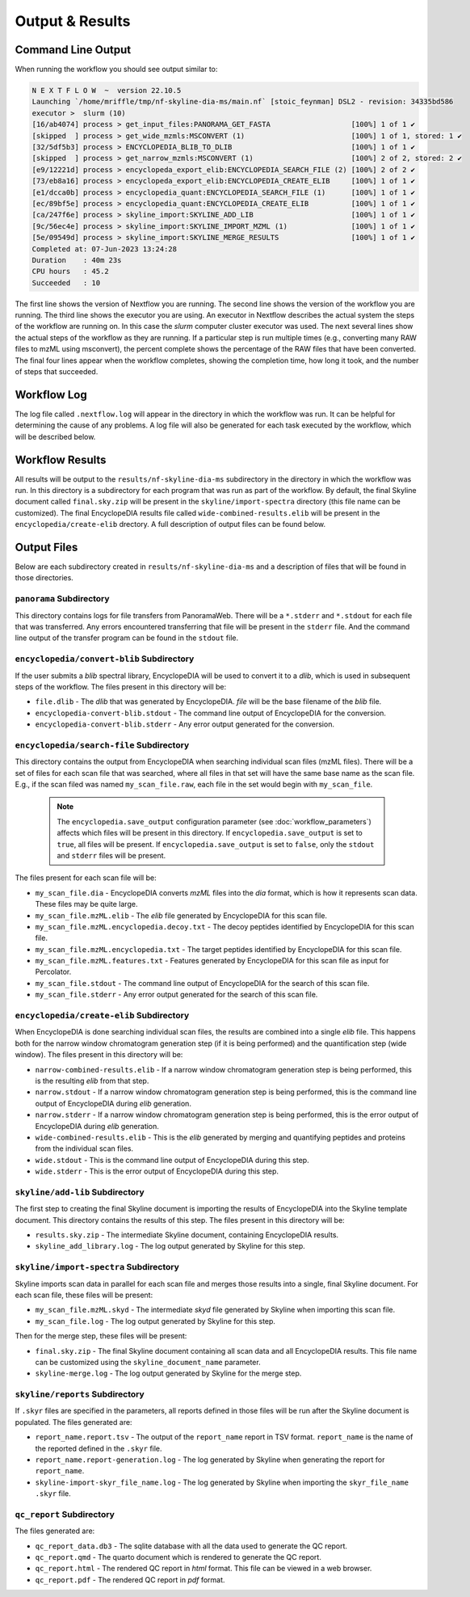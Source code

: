 ===================================
Output & Results
===================================

Command Line Output
===================
When running the workflow you should see output similar to:

.. code-block:: console

    N E X T F L O W  ~  version 22.10.5
    Launching `/home/mriffle/tmp/nf-skyline-dia-ms/main.nf` [stoic_feynman] DSL2 - revision: 34335bd586
    executor >  slurm (10)
    [16/ab4074] process > get_input_files:PANORAMA_GET_FASTA                   [100%] 1 of 1 ✔
    [skipped  ] process > get_wide_mzmls:MSCONVERT (1)                         [100%] 1 of 1, stored: 1 ✔
    [32/5df5b3] process > ENCYCLOPEDIA_BLIB_TO_DLIB                            [100%] 1 of 1 ✔
    [skipped  ] process > get_narrow_mzmls:MSCONVERT (1)                       [100%] 2 of 2, stored: 2 ✔
    [e9/12221d] process > encyclopeda_export_elib:ENCYCLOPEDIA_SEARCH_FILE (2) [100%] 2 of 2 ✔
    [73/eb8a16] process > encyclopeda_export_elib:ENCYCLOPEDIA_CREATE_ELIB     [100%] 1 of 1 ✔
    [e1/dcca0b] process > encyclopedia_quant:ENCYCLOPEDIA_SEARCH_FILE (1)      [100%] 1 of 1 ✔
    [ec/89bf5e] process > encyclopedia_quant:ENCYCLOPEDIA_CREATE_ELIB          [100%] 1 of 1 ✔
    [ca/247f6e] process > skyline_import:SKYLINE_ADD_LIB                       [100%] 1 of 1 ✔
    [9c/56ec4e] process > skyline_import:SKYLINE_IMPORT_MZML (1)               [100%] 1 of 1 ✔
    [5e/09549d] process > skyline_import:SKYLINE_MERGE_RESULTS                 [100%] 1 of 1 ✔
    Completed at: 07-Jun-2023 13:24:28
    Duration    : 40m 23s
    CPU hours   : 45.2
    Succeeded   : 10

The first line shows the version of Nextflow you are running. The second line shows the version of the workflow
you are running. The third line shows the executor you are using. An executor in Nextflow describes the actual
system the steps of the workflow are running on. In this case the *slurm* computer cluster executor was used.
The next several lines show the actual steps of the workflow as they are running. If a particular step is run
multiple times (e.g., converting many RAW files to mzML using msconvert), the percent complete shows the
percentage of the RAW files that have been converted. The final four lines appear when the workflow completes,
showing the completion time, how long it took, and the number
of steps that succeeded.

Workflow Log
============
The log file called ``.nextflow.log`` will appear in the directory in which the workflow was run. It can be helpful
for determining the cause of any problems. A log file will also be generated for each task executed by the workflow,
which will be described below.

Workflow Results
================
All results will be output to the ``results/nf-skyline-dia-ms`` subdirectory in the directory in which the workflow was
run. In this directory is a subdirectory for each program that was run as part of the workflow. By default, the final
Skyline document called ``final.sky.zip`` will be present in the ``skyline/import-spectra`` directory (this file name
can be customized). The final EncyclopeDIA results file called ``wide-combined-results.elib`` will be present in the
``encyclopedia/create-elib`` drectory. A full description of output files can be found below.

Output Files
============
Below are each subdirectory created in ``results/nf-skyline-dia-ms`` and a description of files
that will be found in those directories.

``panorama`` Subdirectory
^^^^^^^^^^^^^^^^^^^^^^^^^
This directory contains logs for file transfers from PanoramaWeb. There will be a ``*.stderr`` and ``*.stdout`` for
each file that was transferred. Any errors encountered transferring that file will be present in the ``stderr`` file.
And the command line output of the transfer program can be found in the ``stdout`` file.

``encyclopedia/convert-blib`` Subdirectory
^^^^^^^^^^^^^^^^^^^^^^^^^^^^^^^^^^^^^^^^^^
If the user submits a *blib* spectral library, EncyclopeDIA will be used to convert it to a *dlib*, which is used in
subsequent steps of the workflow. The files present in this directory will be:

- ``file.dlib`` - The *dlib* that was generated by EncyclopeDIA. *file* will be the base filename of the *blib* file.
- ``encyclopedia-convert-blib.stdout`` - The command line output of EncyclopeDIA for the conversion.
- ``encyclopedia-convert-blib.stderr`` - Any error output generated for the conversion.


``encyclopedia/search-file`` Subdirectory
^^^^^^^^^^^^^^^^^^^^^^^^^^^^^^^^^^^^^^^^^
This directory contains the output from EncyclopeDIA when searching individual scan files (mzML files). There will be
a set of files for each scan file that was searched, where all files in that set will have the same base name as the
scan file. E.g., if the scan filed was named ``my_scan_file.raw``, each file in the set would begin with ``my_scan_file``.

    .. note::

        The ``encyclopedia.save_output`` configuration parameter (see :doc:`workflow_parameters`) affects which files will
        be present in this directory. If ``encyclopedia.save_output`` is set to ``true``, all files will be present. If 
        ``encyclopedia.save_output`` is set to ``false``, only the ``stdout`` and ``stderr`` files will be present.

The files present for each scan file will be:

- ``my_scan_file.dia`` - EncyclopeDIA converts *mzML* files into the *dia* format, which is how it represents scan data. These files may be quite large.
- ``my_scan_file.mzML.elib`` - The *elib* file generated by EncyclopeDIA for this scan file.
- ``my_scan_file.mzML.encyclopedia.decoy.txt`` - The decoy peptides identified by EncyclopeDIA for this scan file.
- ``my_scan_file.mzML.encyclopedia.txt`` - The target peptides identified by EncyclopeDIA for this scan file.
- ``my_scan_file.mzML.features.txt`` - Features generated by EncyclopeDIA for this scan file as input for Percolator.
- ``my_scan_file.stdout`` - The command line output of EncyclopeDIA for the search of this scan file.
- ``my_scan_file.stderr`` - Any error output generated for the search of this scan file.

``encyclopedia/create-elib`` Subdirectory
^^^^^^^^^^^^^^^^^^^^^^^^^^^^^^^^^^^^^^^^^
When EncyclopeDIA is done searching individual scan files, the results are combined into a single *elib* file. This happens
both for the narrow window chromatogram generation step (if it is being performed) and the quantification step (wide window).
The files present in this directory will be:

- ``narrow-combined-results.elib`` - If a narrow window chromatogram generation step is being performed, this is the resulting *elib* from that step.
- ``narrow.stdout`` - If a narrow window chromatogram generation step is being performed, this is the command line output of EncyclopeDIA during *elib* generation.
- ``narrow.stderr`` - If a narrow window chromatogram generation step is being performed, this is the error output of EncyclopeDIA during *elib* generation.
- ``wide-combined-results.elib`` - This is the *elib* generated by merging and quantifying peptides and proteins from the individual scan files.
- ``wide.stdout`` - This is the command line output of EncyclopeDIA during this step.
- ``wide.stderr`` - This is the error output of EncyclopeDIA during this step.

``skyline/add-lib`` Subdirectory
^^^^^^^^^^^^^^^^^^^^^^^^^^^^^^^^^^^^^^^^^
The first step to creating the final Skyline document is importing the results of EncyclopeDIA into the Skyline template document. This
directory contains the results of this step. The files present in this directory will be:

- ``results.sky.zip`` - The intermediate Skyline document, containing EncyclopeDIA results.
- ``skyline_add_library.log`` - The log output generated by Skyline for this step.

``skyline/import-spectra`` Subdirectory
^^^^^^^^^^^^^^^^^^^^^^^^^^^^^^^^^^^^^^^^^
Skyline imports scan data in parallel for each scan file and merges those results into a single, final Skyline document. For each scan file, these
files will be present:

- ``my_scan_file.mzML.skyd`` - The intermediate *skyd* file generated by Skyline when importing this scan file.
- ``my_scan_file.log`` - The log output generated by Skyline for this step.

Then for the merge step, these files will be present:

- ``final.sky.zip`` - The final Skyline document containing all scan data and all EncyclopeDIA results. This file name can be customized using the ``skyline_document_name`` parameter.
- ``skyline-merge.log`` - The log output generated by Skyline for the merge step.

``skyline/reports`` Subdirectory
^^^^^^^^^^^^^^^^^^^^^^^^^^^^^^^^^^^^^^^^^
If ``.skyr`` files are specified in the parameters, all reports defined in those files will be run after the Skyline document is populated. The files generated are:

- ``report_name.report.tsv`` - The output of the ``report_name`` report in TSV format. ``report_name`` is the name of the reported defined in the ``.skyr`` file.
- ``report_name.report-generation.log`` - The log generated by Skyline when generating the report for ``report_name``.
- ``skyline-import-skyr_file_name.log`` - The log generated by Skyline when importing the ``skyr_file_name`` ``.skyr`` file.

``qc_report`` Subdirectory
^^^^^^^^^^^^^^^^^^^^^^^^^^^^^^^^^^^^^^^^^
The files generated are:

- ``qc_report_data.db3`` - The sqlite database with all the data used to generate the QC report.
- ``qc_report.qmd`` - The quarto document which is rendered to generate the QC report.
- ``qc_report.html`` - The rendered QC report in *html* format. This file can be viewed in a web browser.
- ``qc_report.pdf`` - The rendered QC report in *pdf* format.
